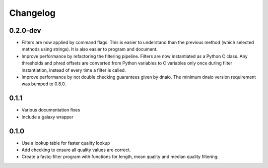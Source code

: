 ==========
Changelog
==========

.. Newest changes should be on top.

.. NOTE: This document is user facing. Please word the changes in such a way
.. that users understand how the changes affect the new version.

0.2.0-dev
--------------------
+ Filters are now applied by command flags. This is easier to understand than
  the previous method (which selected methods using strings). It is also
  easier to program and document.
+ Improve performance by refactoring the filtering pipeline. Filters are now
  instantiated as a Python C class. Any thresholds
  and phred offsets are converted from Python variables to C variables only
  once during filter instantiation, instead of every time a filter is called.
+ Improve performance by not double checking guarantees given by dnaio. The
  minimum dnaio version requirement was bumped to 0.8.0.

0.1.1
--------------------
+ Various documentation fixes
+ Include a galaxy wrapper

0.1.0
--------------------
+ Use a lookup table for faster quality lookup
+ Add checking to ensure all quality values are correct.
+ Create a fastq-filter program with functions for length, mean quality and
  median quality filtering.